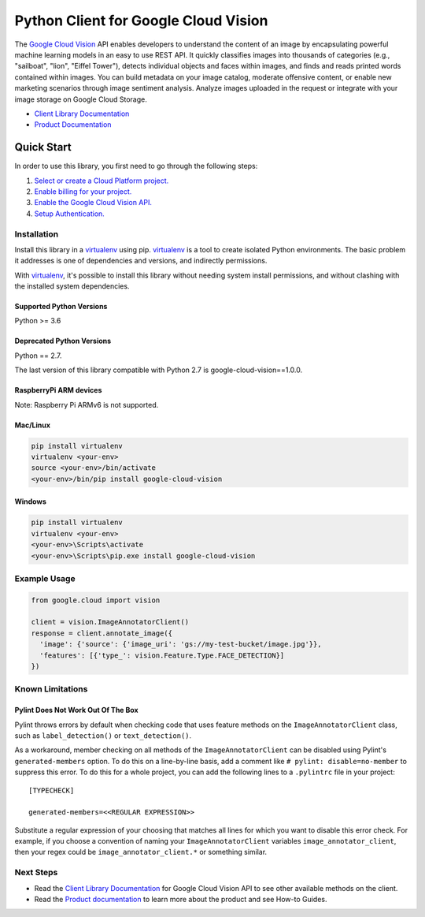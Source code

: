 Python Client for Google Cloud Vision
=====================================

|GA| |pypi| |versions|

The `Google Cloud Vision`_  API enables developers to
understand the content of an image by encapsulating powerful machine
learning models in an easy to use REST API. It quickly classifies images
into thousands of categories (e.g., "sailboat", "lion", "Eiffel Tower"),
detects individual objects and faces within images, and finds and reads
printed words contained within images. You can build metadata on your
image catalog, moderate offensive content, or enable new marketing
scenarios through image sentiment analysis. Analyze images uploaded
in the request or integrate with your image storage on Google Cloud
Storage.

- `Client Library Documentation`_
- `Product Documentation`_

.. |GA| image:: https://img.shields.io/badge/support-GA-gold.svg
   :target: https://github.com/googleapis/google-cloud-python/blob/main/README.rst#general-availability
.. |pypi| image:: https://img.shields.io/pypi/v/google-cloud-vision.svg
   :target: https://pypi.org/project/google-cloud-vision/
.. |versions| image:: https://img.shields.io/pypi/pyversions/google-cloud-vision.svg
   :target: https://pypi.org/project/google-cloud-vision/
.. _Vision: https://cloud.google.com/vision/

.. _Google Cloud Vision: https://cloud.google.com/vision/
.. _Client Library Documentation: https://cloud.google.com/python/docs/reference/vision/latest
.. _Product Documentation: https://cloud.google.com/vision/reference/rest/


Quick Start
-----------

In order to use this library, you first need to go through the following steps:

1. `Select or create a Cloud Platform project.`_
2. `Enable billing for your project.`_
3. `Enable the Google Cloud Vision API.`_
4. `Setup Authentication.`_

.. _Select or create a Cloud Platform project.: https://console.cloud.google.com/project
.. _Enable billing for your project.: https://cloud.google.com/billing/docs/how-to/modify-project#enable_billing_for_a_project
.. _Enable the Google Cloud Vision API.:  https://cloud.google.com/vision
.. _Setup Authentication.: https://googleapis.dev/python/google-api-core/latest/auth.html

Installation
~~~~~~~~~~~~

Install this library in a `virtualenv`_ using pip. `virtualenv`_ is a tool to
create isolated Python environments. The basic problem it addresses is one of
dependencies and versions, and indirectly permissions.

With `virtualenv`_, it's possible to install this library without needing system
install permissions, and without clashing with the installed system
dependencies.

.. _`virtualenv`: https://virtualenv.pypa.io/en/latest/


Supported Python Versions
^^^^^^^^^^^^^^^^^^^^^^^^^
Python >= 3.6

Deprecated Python Versions
^^^^^^^^^^^^^^^^^^^^^^^^^^
Python == 2.7.

The last version of this library compatible with Python 2.7 is google-cloud-vision==1.0.0.

RaspberryPi ARM devices 
^^^^^^^^^^^^^^^^^^^^^^^
Note: Raspberry Pi ARMv6 is not supported.

Mac/Linux
^^^^^^^^^

.. code-block:: console

    pip install virtualenv
    virtualenv <your-env>
    source <your-env>/bin/activate
    <your-env>/bin/pip install google-cloud-vision


Windows
^^^^^^^

.. code-block:: console

    pip install virtualenv
    virtualenv <your-env>
    <your-env>\Scripts\activate
    <your-env>\Scripts\pip.exe install google-cloud-vision


Example Usage
~~~~~~~~~~~~~

.. code-block:: python

   from google.cloud import vision

   client = vision.ImageAnnotatorClient()
   response = client.annotate_image({
     'image': {'source': {'image_uri': 'gs://my-test-bucket/image.jpg'}},
     'features': [{'type_': vision.Feature.Type.FACE_DETECTION}]
   })

Known Limitations
~~~~~~~~~~~~~~~~~

Pylint Does Not Work Out Of The Box
^^^^^^^^^^^^^^^^^^^^^^^^^^^^^^^^^^^

Pylint throws errors by default when checking code that uses feature methods on the 
``ImageAnnotatorClient`` class, such as ``label_detection()`` or ``text_detection()``.

As a workaround, member checking on all methods of the ``ImageAnnotatorClient`` can be
disabled using Pylint's ``generated-members`` option. To do this on a line-by-line basis,
add a comment like ``# pylint: disable=no-member`` to suppress this error. To do this
for a whole project, you can add the following lines to a ``.pylintrc`` file in your project::

  [TYPECHECK]
  
  generated-members=<<REGULAR EXPRESSION>>

Substitute a regular expression of your choosing that matches all lines for which you want to
disable this error check. For example, if you choose a convention of naming your
``ImageAnnotatorClient`` variables ``image_annotator_client``, then your regex could be
``image_annotator_client.*`` or something similar.


Next Steps
~~~~~~~~~~

-  Read the `Client Library Documentation`_ for Google Cloud Vision
   API to see other available methods on the client.
-  Read the `Product documentation`_ to learn
   more about the product and see How-to Guides.
